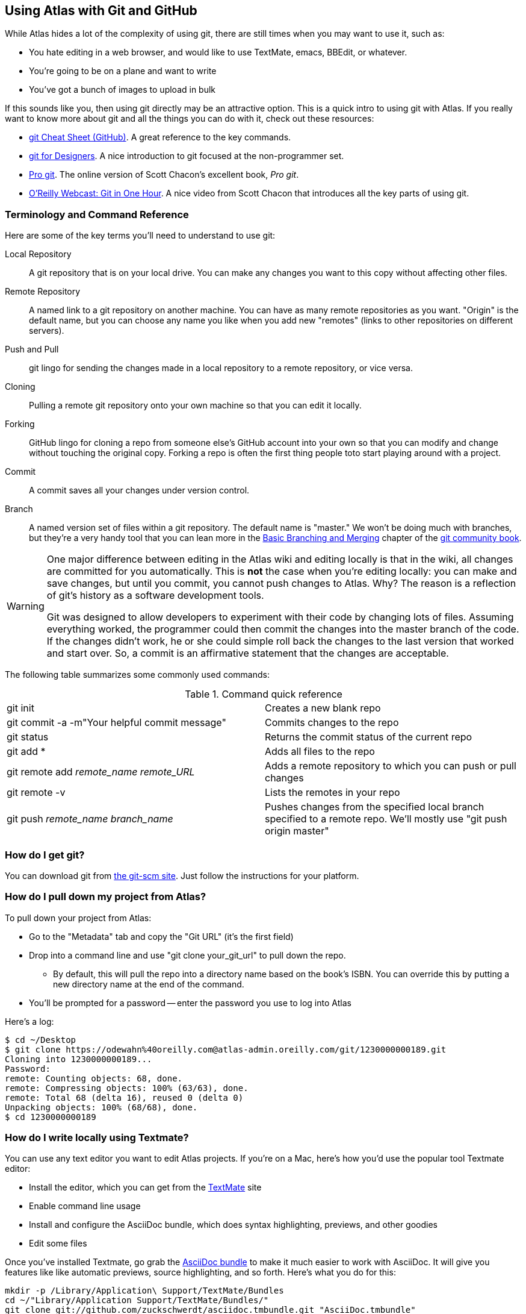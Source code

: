 [[cloning_to_github]]
== Using Atlas with Git and GitHub

While Atlas hides a lot of the complexity of using git, there are still times when you may want to use it, such as:

* You hate editing in a web browser, and would like to use TextMate, emacs, BBEdit, or whatever.
* You're going to be on a plane and want to write
* You've got a bunch of images to upload in bulk

If this sounds like you, then using git directly may be an attractive option.  This is a quick intro to using git with Atlas.  If you really want to know more about git and all the things you can do with it, check out these resources:

* http://help.github.com/git-cheat-sheets/[git Cheat Sheet (GitHub)].  A great reference to the key commands.
* http://hoth.entp.com/output/git_for_designers.html[git for Designers].  A nice introduction to git focused at the non-programmer set.  
* http://progit.org/book/[Pro git].  The online version of Scott Chacon's excellent book, _Pro git_.
* http://www.youtube.com/watch?v=OFkgSjRnay4[O'Reilly Webcast: Git in One Hour].  A nice video from Scott Chacon that introduces all the key parts of using git.


=== Terminology and Command Reference

Here are some of the key terms you'll need to understand to use git:

Local Repository::
   A git repository that is on your local drive.  You can make any changes you want to this copy without affecting other files.
Remote Repository::
   A named link to a git repository on another machine.  You can have as many remote repositories as you want.  "Origin" is the default name, but you can choose any name you like when you add new "remotes" (links to other repositories on different servers).    
Push and Pull::
   git lingo for sending the changes made in a local repository to a remote repository, or vice versa.
Cloning::  
   Pulling a remote git repository onto your own machine so that you can edit it locally.
Forking::
   GitHub lingo for cloning a repo from someone else's GitHub account into your own so that you can modify and change without touching the original copy.  Forking a repo is often the first thing people toto start playing around with a project.
Commit::
   A commit saves all your changes under version control.   
Branch::
   A named version set of files within a git repository.  The default name is "master."  We won't be doing much with branches, but they're a very handy tool that you can lean more in the http://book.git-scm.com/3_basic_branching_and_merging.html[Basic Branching and Merging] chapter of the http://book.git-scm.com/[git community book].

[WARNING]
====
One major difference between editing in the Atlas wiki and  editing locally is that in the wiki, all changes are committed for you automatically.  This is *not* the case when you're editing locally: you can make and save changes, but until you commit, you cannot push changes to Atlas.  Why? The reason is a reflection of git's history as a software development tools.  

Git was designed to allow developers to experiment with their code by changing lots of files.  Assuming everything worked, the programmer could then commit the changes into the master branch of the code.  If the changes didn't work, he or she could simple roll back the changes to the last version that worked and start over.  So, a commit is an affirmative statement that the changes are acceptable.
====

The following table summarizes some commonly used commands:
 

.Command quick reference
|===================================================
| git init | Creates a new blank repo 
| git commit -a -m"Your helpful commit message" | Commits changes to the repo 
| git status | Returns the commit status of the current repo
| git add * | Adds all files to the repo
| git remote add _remote_name_ _remote_URL_ | Adds a remote repository to which you can push or pull changes
| git remote -v | Lists the remotes in your repo
| git push _remote_name_ _branch_name_ | Pushes changes from the specified local branch specified to a remote repo.   We'll mostly use "git push origin master"
|===================================================


=== How do I get git?

You can download git from link:http://git-scm.com/[the git-scm site].  Just follow the instructions for your platform.

=== How do I pull down my project from Atlas?

To pull down your project from Atlas:

* Go to the "Metadata" tab and copy the "Git URL"  (it's the first field)
* Drop into a command line and use "git clone your_git_url" to pull down the repo.
** By default, this will pull the repo into a directory name based on the book's ISBN.  You can override this by putting a new directory name at the end of the command.
* You'll be prompted for a password -- enter the password you use to log into Atlas

Here's a log:

----
$ cd ~/Desktop
$ git clone https://odewahn%40oreilly.com@atlas-admin.oreilly.com/git/1230000000189.git
Cloning into 1230000000189...
Password: 
remote: Counting objects: 68, done.
remote: Compressing objects: 100% (63/63), done.
remote: Total 68 (delta 16), reused 0 (delta 0)
Unpacking objects: 100% (68/68), done.
$ cd 1230000000189
----

=== How do I write locally using Textmate?

You can use any text editor you want to edit Atlas projects.  If you're on a Mac, here's how you'd use the popular tool Textmate editor:

* Install the editor, which you can get from the http://macromates.com/[TextMate] site
* Enable command line usage
* Install and configure the AsciiDoc bundle, which does syntax highlighting, previews, and other goodies
* Edit some files


Once you've installed Textmate, go grab the https://github.com/zuckschwerdt/asciidoc.tmbundle[AsciiDoc bundle] to make it much easier to work with AsciiDoc.  It will give you features like like automatic previews, source highlighting, and so forth.  Here's what you do for this:

----
mkdir -p /Library/Application\ Support/TextMate/Bundles   
cd ~/"Library/Application Support/TextMate/Bundles/"
git clone git://github.com/zuckschwerdt/asciidoc.tmbundle.git "AsciiDoc.tmbundle"
osascript -e 'tell app "TextMate" to reload bundles'
----

Now the the bundle is installed, your asciidoc markup will have all the color coded goodness you've come to expect in most editors.  One note: you have to give the files a ".asc" extension for the color coding to happen.  Change into the directory where you installed the sample repository and type the following command:

----
mate .
----

This will open the editor and display the _project drawer_, which is a navigation tree that you can use to move around between files.  Use the project drawer to open the file called _sec_environments.asc_, as shown in <<textmate-fig>>.

[[textmate-fig]]
.Using TextMate and the AsciiDoc Bundle
image:images/textmate_editor.png[scaledwidth="90%"]

If you've done any wiki markup, this should look pretty familiar.  Also, note how the various AsciiDoc elements are all nicely color coded -- this is thanks to the AsciiDoc bundle we installed earlier.


[WARNING]
.Enable command line usage
====
To run Textmate from the command line you must configure your system so that it "knows" where Textmate is installed.  The simplest way to do this is to use the "Terminal Usage" feature right in Textmate's control bar.  All you have to do is click "Help -> Terminal Usage..." and then click "Create Link".  <<enable-cmd-line>> shows how this works.

[[enable-cmd-line]]
image:images/textmate_cmd_line.png[scaledwidth="90%"]

====

=== I've edited my files. Now what?

Once you've made your edits, you use two commands to add any new files and commit your changes:

* Add any new files so that git can start tracking them.  Use "git add <filename>" to add an individual file.  Use "git add ." to add all files in the current directory and all subdirectories.
*  Commit the changes using "git commit -a -m'_commit message_'".   Try to use the commit message to leave yourself a note about what you were doing.  For example, if you were just adding a big section on the _foo_ method, you'd use a message like "Added section covering foo"
*  Push the changes back up to Atlas using "git push origin master"

Here's an example:

----
$ git add .
$ git commit -a -m"Made some changes while on the plane"
$ git push origin master
----

=== I made some changes and am trying to push them to Atlas, but it keeps saying everything is up to date.  What's up?

You probably forgot to either add any new files, or you forgot to commit your changes.  (Or both!)  You can also check if you have any changes using "git status", like this:

----
$ git status
# On branch master
# Changes not staged for commit:
#   (use "git add <file>..." to update what will be committed)
#   (use "git checkout -- <file>..." to discard changes in working directory)
#
#	modified:   git_quick_start.asciidoc
#
no changes added to commit (use "git add" and/or "git commit -a")
----

When you commit the changes, you'll get something like this:

----
$ git commit -a -m"Minor edits"
[master 955189b] Minor edits
 1 files changed, 47 insertions(+), 6 deletions(-)
new-host:1230000000197 odewahn$ git status
# On branch master
# Your branch is ahead of 'origin/master' by 1 commit.
#
nothing to commit (working directory clean)
new-host:1230000000197 odewahn$ 
----

=== Hey, my push to Atlas keeps getting rejected.  What's up with that?

If you're getting a message that your changes are being rejected, it's most likely because someone has changed the files on Atlas since you started working locally.  To fix this, you'll need to commit your current changes and then use "git pull origin master" to pull in the changes from Atlas.  Once you've synced the changes, you'll be able to push your work back up.

----
$ git push origin master
Password: 
To https://odewahn%40oreilly.com@atlas-admin.oreilly.com/git/1230000000197.git
 ! [rejected]        master -> master (non-fast-forward)
error: failed to push some refs to 'https://odewahn%40oreilly.com@atlas-admin.oreilly.com/git/1230000000197.git'
To prevent you from losing history, non-fast-forward updates were rejected
Merge the remote changes (e.g. 'git pull') before pushing again.  See the
'Note about fast-forwards' section of 'git push --help' for details.
----

To fix this, you need to pull in the new changes, like so:

----
$ git pull origin master
Password: 
remote: Counting objects: 5, done.
remote: Compressing objects: 100% (3/3), done.
remote: Total 3 (delta 2), reused 0 (delta 0)
Unpacking objects: 100% (3/3), done.
From https://atlas-admin.oreilly.com/git/1230000000197
 * branch            master     -> FETCH_HEAD
Updating e26e9b6..fd7c13d
Fast-forward
 book.asciidoc |    2 --
 1 files changed, 0 insertions(+), 2 deletions(-)
----

=== How do I put my repo up on GitHub?

If you're totally new to GitHub, the best place to start is the http://help.github.com/[GitHub help pages].  They'll walk you through what you need to know to set up an account, create a repo, set up your security credentials, and all that sort of stuff.  Once you've got an account and have successfully completed the steps on http://help.github.com/mac-set-up-git/[setting up git], it's pretty simple to move stuff back and forth between Atlas and GitHub.  

To put your code on GitHub, the first thing you need to do is create a new repository. You'll be prompted to enter a name, a description, and whether you want to make the repo public or private (available only if you have a paid account).  It will look very similar to <<github_new_project>>

[[github_new_project]]
.Create a new repository on GitHub
image::images/github_new_project.png[scaledwidth="90%"]

Once you create a project, you'll see a screen that lists some helpful commands for what you'll do next.  Locate the "Existing Git Repo?" section and then find the line that looks like this:

----
git remote add origin git@github.com:MakerPress/new_project.git
----

It will look something like <<github_new_repo_url>>

[[github_new_repo_url]]
.The new repo's URL appears in the "Existing Git Repo?" section.
image::images/github_new_repo_url.png[scaledwidth="90%"]

Once you've got the line, copy the repo's url (in our example, it's "git@github.com:MakerPress/new_project.git") and enter the following command in the direcory where your local Atlas repo is stored.  (Note that the word "origin" is the only thing we're changing from the original command.):

----
$ git remote add github git@github.com:MakerPress/new_project.git
----

Once you've set up the new remote, you can push to it with this command:

----
$ git push github master
----

You can then take full advantage of all the amazing features and community available on GitHub.

Conversely, if you already have a repo on GitHub that you'd like to pull into Atlas, all you have to do is clone it down and add a new remote to an Atlas repo, like this:

----
$ git clone git@github.com:MakerPress/new_project.git
Cloning into new_project...
warning: You appear to have cloned an empty repository.
admins-MacBook-Air-2:Desktop odewahn$ cd new_project/
admins-MacBook-Air-2:new_project odewahn$ git remote add atlas https://odewahn%40oreilly.com@atlas-admin.oreilly.com/git/1230000000197.git
admins-MacBook-Air-2:new_project odewahn$ git push atlas master
...
----

As we continue to improve Atlas, we'll add features to allow you to easily move projects back and forth from within the UI.


[NOTE]
====
GitHub wiki's are really cool, since they store all your data as a git repo that you can clone, just like any other.  If you wanted, you could write your entire book on a GitHub wiki using either AsciiDoc or Markdown (if you don't need relly complex markup) and then pull it straight into Atlas to build the project.  

To clone a github wiki, first find the URL for the wiki's git repo, which appears on the "Git Access" tab:

image::images/github_wiki.png[scaledwidth="90%"]

Once you have the wiki's URL, you can clone it to your local system and add a remote back to Atlas so that you can move data back and forth with ease:

----
$ git clone git@github.com:MakerPress/new_project.wiki.git
Cloning into new_project.wiki...
remote: Counting objects: 3, done.
remote: Total 3 (delta 0), reused 0 (delta 0)
Receiving objects: 100% (3/3), done.

$ cd cd new_project.wiki/

$ git remote add atlas https://odewahn%40oreilly.com@atlas-admin.oreilly.com/git/1230000000197.git
$ git push atlas master
----

Note that you'd need to pull in any changes from the Wiki into Atlas.
====